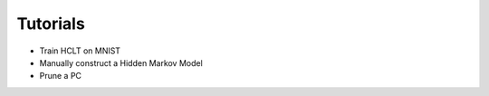 Tutorials
=========

- Train HCLT on MNIST
- Manually construct a Hidden Markov Model
- Prune a PC


.. raw:: html

    <div class="sphx-glr-thumbnails">


.. raw:: html

    <div class="sphx-glr-thumbcontainer" tooltip=".......">

.. only:: html

  .. image:: https://avatars.githubusercontent.com/u/58918144?s=100&v=4
    :alt:

  :ref:`demo.py`

.. raw:: html

      <div class="sphx-glr-thumbnail-title">PC Training</div>
    </div>


.. raw:: html

    </div>